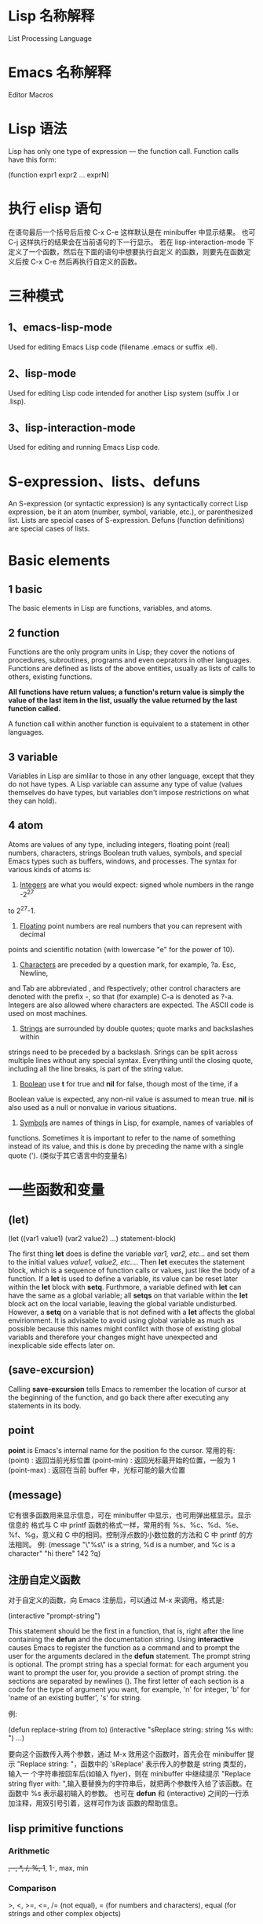 * Lisp 名称解释
  List Processing Language
* Emacs 名称解释
  Editor Macros
* Lisp 语法
  Lisp has only one type of expression --- the function call. Function calls
  have this form:

  (function expr1 expr2 ... exprN)
* 执行 elisp 语句
   在语句最后一个括号后后按 
   C-x C-e
   这样默认是在 minibuffer 中显示结果。
   也可
   C-j
   这样执行的结果会在当前语句的下一行显示。
   若在 lisp-interaction-mode 下定义了一个函数，然后在下面的语句中想要执行自定义
   的函数，则要先在函数定义后按
   C-x C-e
   然后再执行自定义的函数。
* 三种模式
** 1、emacs-lisp-mode
   Used for editing Emacs Lisp code (filename .emacs or suffix .el).
** 2、lisp-mode
   Used for editing Lisp code intended for another Lisp system (suffix .l or
   .lisp).
** 3、lisp-interaction-mode
   Used for editing and running Emacs Lisp code.
* S-expression、lists、defuns
  An S-expression (or syntactic expression) is any syntactically correct Lisp
  expression, be it an atom (number, symbol, variable, etc.), or parenthesized
  list.
  Lists are special cases of S-expression.
  Defuns (function definitions) are special cases of lists.
* Basic elements
** 1 basic
   The basic elements in Lisp are functions, variables, and atoms.
** 2 function
   Functions are the only program units in Lisp; they cover the notions of
   procedures, subroutines, programs and even oeprators in other languages.
   Functions are defined as lists of the above entities, usually as lists of
   calls to others, existing functions. 

   *All functions have return values; a function's return value is simply the*
   *value of the last item in the list, usually the value returned by the last*
   *function called.*

   A function call within another function is equivalent to a statement in other
   languages.
** 3 variable
   Variables in Lisp are simlilar to those in any other language, except that
   they do not have types. A Lisp variable can assume any type of value (values
   themselves do have types, but variables don't impose restrictions on what
   they can hold).
** 4 atom
   Atoms are values of any type, including integers, floating point (real)
   numbers, characters, strings Boolean truth values, symbols, and special Emacs
   types such as buffers, windows, and processes. The syntax for various kinds
   of atoms is:
   1) _Integers_ are what you would expect: signed whole numbers in the range -2^27
   to 2^27-1.
   2) _Floating_ point numbers are real numbers that you can represent with decimal
   points and scientific notation (with lowercase "e" for the power of 10).
   3) _Characters_ are preceded by a question mark, for example, ?a. Esc, Newline,
   and Tab are abbreviated \e, \n and \t respectively; other control characters
   are denoted with the prefix \C-, so that (for example) C-a is denoted as
   ?\C-a.
   Integers are also allowed where characters are expected. The ASCII code is
   used on most machines. 
   4) _Strings_ are surrounded by double quotes; quote marks and backslashes within
   strings need to be preceded by a backslash. Srings can be split across
   multiple lines without any special syntax. Everything until the closing
   quote, including all the line breaks, is part of the string value.
   5) _Boolean_ use *t* for true and *nil* for false, though most of the time, if a
   Boolean value is expected, any non-nil value is assumed to mean true. *nil*
   is also used as a null or nonvalue in various situations.
   6) _Symbols_ are names of things in Lisp, for example, names of variables of
   functions. Sometimes it is important to refer to the name of something
   instead of its value, and this is done by preceding the name with a single
   quote (').  (类似于其它语言中的变量名)
* 一些函数和变量   
** (let)
   (let ((var1 value1) (var2 value2) ...)
   statement-block)
   
   The first thing *let* does is define the variable /var1, var2, etc.../ and set
   them to the initial values /value1, value2, etc.../. Then *let* executes the
   statement block, which is a sequence of function calls or values, just like
   the body of a function.
   If a *let* is used to define a variable, its value can be reset later within
   the *let* block with *setq*. Furthmore, a variable defined with *let* can have
   the same as a global variable; all *setqs* on that variable within the *let*
   block act on the local variable, leaving the global variable
   undisturbed. However, a *setq* on a variable that is not defined with a *let*
   affects the global envirionment. It is advisable to avoid using global
   variable as much as possible because this names might confilct with those of
   existing global variabls and therefore your changes might have unexpected and
   inexplicable side effects later on.
** (save-excursion)
   Calling *save-excursion* tells Emacs to remember the location of cursor at the
   beginning of the function, and go back there after executing any statements in
   its body. 
** point
   *point* is Emacs's internal name for the position fo the cursor.
   常用的有:
   (point) : 返回当前光标位置
   (point-min) : 返回光标最开始的位置，一般为 1
   (point-max) : 返回在当前 buffer 中，光标可能的最大位置
** (message)
   它有很多函数用来显示信息，可在 minibuffer 中显示，也可用弹出框显示。显示信息的
   格式与 C 中 printf 函数的格式一样，常用的有 %s、%c、%d、%e、%f、%g，意义和 C
   中的相同。控制浮点数的小数位数的方法和 C 中 printf 的方法相同。
   例:
   (message "\"%s\" is a string, %d is a number, and %c is a character"
   "hi there" 142 ?q)
** 注册自定义函数
   对于自定义的函数，向 Emacs 注册后，可以通过 M-x 来调用。格式是:
   
   (interactive "prompt-string")
   
   This statement should be the first in a function, that is, right after the
   line containing the *defun* and the documentation string. Using *interactive*
   causes Emacs to register the function as a command and to prompt the user for
   the arguments declared in the *defun* statement. The prompt string is
   optional.
   The prompt string has a special format: for each argument you want to prompt
   the user for, you provide a section of prompt string. the sections are
   separated by newlines (\n). The first letter of each section is a code for the
   type of argument you want, for example, 'n' for integer, 'b' for 'name of an
   existing buffer', 's' for string.
   
   例:
   
   (defun replace-string (from to)
   (interactive "sReplace string: \nsReplace string %s with: ")
   ...)

   要向这个函数传入两个参数，通过 M-x 效用这个函数时，首先会在 minibuffer 提示
   "Replace string: "，函数中的 'sReplace' 表示传入的参数是 string 类型的，输入一
   个字符串按回车后(如输入 flyer)，则在 minibuffer 中继续提示 "Replace string
   flyer with: ",输入要替换为的字符串后，就把两个参数传入给了该函数。在函数中 %s
   表示最初输入的参数。
   也可在 *defun* 和 (interactive) 之间的一行添加注释，用双引号引着，这样可作为该
   函数的帮助信息。
** lisp primitive functions
*** Arithmetic
	+, -, *, /, %, 1+, 1-, max, min
*** Comparison
	>, <, >=, <=, 
	/= (not equal), 
	= (for numbers and characters), 
	equal (for strings and other complex objects)
*** Logic
   and, or, not
** Statement Blocks
*** (progn)
	(progn
    /statement-block/)
	The value returned by *progn* is the value returned by the last statement in
	the block.
	它更常用在 (if) 语句中，因为 (if) 默认的是判断语句后只有一条陈述句。
*** (let) and (let*)
	它有多种形式，常见的有:

	(let ((var1 value1) (var2 value2) ...)
    /statement-block/)
	
	(let (var1 var2 ...)
    /statement-block/)

	(let (var1 (var2 value) var3 ...)
    /statement-block/)

	若其中的变量没有初始值，则赋予值 *nil*.

	*(let) 语句中的变量赋值是在函数计算后再赋值的，即赋值时，后面的变量不能使用前*
	*面变量的值，因为还没进行赋值.*

	若想使定义变量时使用前面变量的值，可用 (let*)函数，如
	(let* ((var1 value1) (var2 (* var1 100)))
    /statement-block/)
** Control Structures
*** (if)
   (if /condition/
      /true-case/
      /false-case/)
   其中， /true-case/ 只是一条一句，接在其后的都是 /false-case/ 语句，且
   /false-case/ 是可选的。
   
   例:
   (defun pluralize (word count &optional plural)
      (if (= count 1)
        word
	(if (null plural)
	   (concat word "s")
	   plural)))

   注意函数参数中的 &optional 选项，加上这个关键字后，其后的参数在调用函数时是可
   选的，如下调用该函数:
   (pluralize "flyer" 1)
   (pluralize "mouse" 3 "mice")
*** (concat)
   连接后面的 list，返回一个 string。
*** (cond)
   它类似于 C 中的 'switch...case...' 语句.

   (cond
     (/condition1/ /statement-block/)
     (/condition2/ /statement-block/)
     (/condition3/ /statement-block/)
     ...)

   例:
   (defun how-many (count)
     (cond
       ((zerop count) "zero")
       ((= count 1) "one")
       ((= count 2) "two")
       (t "many")))
*** (zerop)
   It's pronounced "zero-pee" and is short for "zero predicate".
   In the realm of mathematical logic from which Lisp evolved, a predicate is a
   function that returns true or flase based on some attribute of its argument.
** (point)
   character position of point
** (mark)
   character position of mark
** (point-min)
   minimum character position (usually 1)
** (point-max)
   maximum character position (usually size of buffer)
** (bolp)
   whether point is at the beginning of the line (t or nil)
** (eolp)
   whether point is at the end of the line
** (bobp)
   whether point is at the beginning of the buffer
** (eobp)
   whether point is at the end of the buffer
** (insert)
   insert any number of arguments (strings or characters) into the buffer after point
** (number-to-string)
   convert a numerical argument to a string
** (string-to-number)
   convert a string argument to a number (integer or floating point)
** (char-to-string)
** (substring)
   given a string and two integer indices /start/ and /end/, return the
   substring starting after /start/ and ending before /end/. Indices start at 0.
** (aref)
   array indexing funciton that can be used to return individual characters from
   strings; take an integer argument and returns the character as an integer,
   using the ASCII code (on most machines).

** (car) (cdr)
  (car) 打印列表的第一个元素
  (cdr) 打印列表除第一个元素外的其余元素
  cdr 念作 "could-er"
  ‘list’ 由两部分组成，即 head 和 tail，head 即是 list 的第一个元素，tail 是
  list 除第一个元素外的其它所有元素。
  
  Footnote: The names "car" and "cdr" are said to have originated with the
  initial Lisp implementation, on an IBM 7090. "CAR" stands for "Contents of
  Address part of Register" and "CDR" stands for "Contents of Decrement part of
  Register" .

** (cons)
  The *cons* function creates a list from a head and a tail.
  If the second argument of *cons* is not a list, a /dotted/ pair is created. 这
  个标点只是表示分隔 head 和 tail.
** (defun)
  The special form *defun* is used to define functions. The general form is
  this:
  
  (defun /name/ /arguments/ /documentation/ /expr1 expr2 ... exprN/)

  The result of /exprN/ is the return value of the function.
  A function is to calculate the area of a circle.
  *defun* is called a special form because it doesn't evaluate all of its
  arguments.
  The documentation for a function can be accessed with /describe-function/,
  e.g.:
  
  (describe-function 'cdr)
** (load-file)
  载入文件

** (booleanp)
   e.g. (booleanp object)
   Return *non-nil* if /object/ is one of the two canonical boolean values: *t*
   or *nil*
** 格式化输出 (format) (message)
  类似于 C 中的 printf()
** (let)
  它相当于 C 中的 {}，表示一段代码块。
  语法
  
  (let (varExpr1 varExpr2 ...) expr1 expr2 ... exprN)

  Each /varExpr/ is either a variable or a list containing a variable and an
  initializing expression.
  The special form *let* creates variable bindings that have a limited lifetime.
  the specified variables are created and initialized, possbily hiding existing
  variable bindings. /expr1/ through /exprN/ is evaluated. The value of the
  *let* is the value of /exprN/. When the *let* is complete, the variable
  bindings are erased, making any previous bindings visible again.
  可以理解为，(varExpr1 varExpr2 ...) 中定义的变量只在 (let) 代码块中生存，计算
  时，若该变量不存在，则创建，否则，在代码块中查找最新赋给该变量的值。在 expr1、
  expr2...exprN 中定义的变量仍然全局可见。
  (varExpr1 varExpr2 ..) 在 (let) 内可见，在 (let) 外不可见。
** (while)
  语法:
  
  (while /test-expr/ /expr1 ... exprN/)
  
  /test-expr/ is evaluated and if it yields a non-nil value, /expr1/ through
  /exprN/ are evaluated. It iterates until /test-expr/ yields *nil*.
** 变量范围
  Elisp uses dynamic scoping. When a variable is referenced, it looks for the
  most recently created instance of the variable and use it. If a variable being
  set with *setq* doesn't exist, it is created.
* Regular Expressions
** basic
   .               matches any character
   .*              mathes any string
   [abc]           matches a, b, or c
   [a-z]           matches any lowercase letter
   *               匹配零个或任意多个之前的字符或组
   +               匹配一个或多个之前的字符或组
   ?               匹配零个或一个之前的字符或组
   ^               在 [] 外表示句子的开头匹配，在 [] 内表示匹配除 [] 内的内容
   $               匹配句子的末尾
   \n              match newline within a regexp
   \t              match Tab within a regexp

   如若想匹配以 a 开头的字符串，用如下形式:
   a.*
** 在 elisp 中使用正则表达式的函数
   若想在这样的函数中取某些特殊字符的字面含义，必须用双斜杠，如 \\*，　\\.
   The reason has to do with the way Emacs Lisp reads and decodes strings. When
   Emacs reads a string in a Lisp program, it decodes the backslash-escaped
   characters and thus turns double backslashes into single backslashes. If the
   string is besing used as a regular expression--that is, if it is being passed
   to a function that expects a regular expression argument--that function uses
   the single backslash as part of the regular expression syntax.
   例:
   (replace-regexp "fred\\*" "bob*")
   在这样的函数中，被替换成的部分不是正则表达式，只是一般的字符串。
   但如果是通过 M-x 来使用这样的函数，则只需用一个斜杠即可。
** grouping and alternation
   使用类似于 \\(file\\)* 则会匹配零个或多个 file.用 \\( 和 \\) 可把其中作为整体，
   和 *、？、+ 配合使用。
   用这种正则表达式匹配后，可使用 \\n (其中 n 是数字)来使用其中的内容，如
   (replace-regexp "\\<program\\('s\\|s\\)?\\>" "module\\1")
   会把 program 替换为 module，把 program's 替换为 module's，把 programs 替换为
   modules.
   还有个有用的例子:
   (replace-regexp "\\([a-zA-Z_]+\\)\\.java" "\\1.c")
   把所有的 .java 程序改名为  .c 的程序.
   也可使用类似于 one\\|two 来匹配 one 或 two,这有些类似于 shell 中的 [one|two]
   格式。
** 匹配单词
   The operators \\< and \\> match the beginning and end of a word,
   respectively.
   如 \\<program\\> 只匹配 program.
* 查找变量的值
  C-h v
* 查看函数的表述
  可在 buffer 中打出函数，这时会自动有提示。也可按
  C-h f
  然后输入函数名来查看。
* 描述组合键对应的函数
  C-h k
  也可
  C-h c
  只查看组合键对应的函数名。若想通过查看一类函数，则用
  C-h a
* 比较函数的返回值
  为真时返回 t,为假时返回 nil

* variable
  通过 (setq) 函数来赋值，如
  (setq sum 0)
  (setq <x> 7)          ; 给 <x> 赋值为 7
  (setq x\ x "abc")     ; 给 x\ x 赋值为 "abc"

* ' 的作用
  Quoting a list suppresses evaluation, e.g.
  (setq x '(1 2 3 4))
* 空列表
  In Lisp, the empty list is called *nil* and can be named with /()/ or /nil/.
* /nil/ and /t/
  In Emacs Lisp, *nil* and *t* are special symbols that always evaluate to
  themselves. This is so that you do not need to quote them to use them as
  constants in a program. An attempt to change their values results in a
  /setting-constant/ error.

* form
  A Lisp expression that you can evaluate is called a _form_ . Evaluating a form
  always produces a result, which is a _Lisp object_ .
  从这句话可以理解为何 (car (1 2 3)) 是错误的，因为 Lisp 先计算 (1 2 3)，返回一
  个 Lisp object，然后 (car) 作用于这个 object 上，故报错.

  When a _form_ is a _macro call_ , it expands into a new form for Lisp to
  evaluate.
  即对于 macro 来说，先展开后计算.

* Function
** function description
   In a function description, the name of the function being described appears
   first. It is followed on the same line by a list of argument names. These
   names are also used in the body of the description, to stand for the values
   of the arguments.

   The appearance of the keyword *&optional* in the argument list indicates that
   the subsequent arguments may be omitted (omitted arguments default to
   _nil_). Do not write *&optional* when you call the function.

   The keyword *&rest* (which must be followed by a single argument name)
   indicates that any number of arguments can follow. The single argument name
   following *&rest* will receive, as its value, a list of all the remaining
   arguments passed to the function. Do not write *&rest* when you call the
   function.
   
   Any argument whose name contains the name of a type (e.g. /integer/ ,
   /integer1/ or /buffer/) is expected to be of that type.
   A plural of a type (such as /buffers/) often means a list of objects of that
   type.
   Arguments named /object/ may be of any type.
   Arugments with other sorts of names (e..g. /new-file/) are discussed
   specifically in the description of the function.
   In some sections, features common to the arguments of several functions are
   described at the beginning.
   
